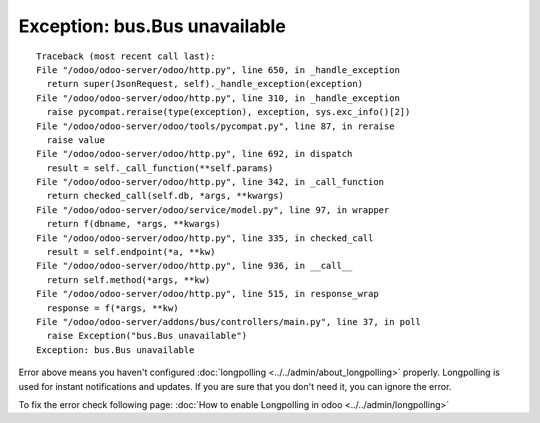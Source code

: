 ================================
 Exception: bus.Bus unavailable
================================

::

    Traceback (most recent call last):
    File "/odoo/odoo-server/odoo/http.py", line 650, in _handle_exception
      return super(JsonRequest, self)._handle_exception(exception)
    File "/odoo/odoo-server/odoo/http.py", line 310, in _handle_exception
      raise pycompat.reraise(type(exception), exception, sys.exc_info()[2])
    File "/odoo/odoo-server/odoo/tools/pycompat.py", line 87, in reraise
      raise value
    File "/odoo/odoo-server/odoo/http.py", line 692, in dispatch
      result = self._call_function(**self.params)
    File "/odoo/odoo-server/odoo/http.py", line 342, in _call_function
      return checked_call(self.db, *args, **kwargs)
    File "/odoo/odoo-server/odoo/service/model.py", line 97, in wrapper
      return f(dbname, *args, **kwargs)
    File "/odoo/odoo-server/odoo/http.py", line 335, in checked_call
      result = self.endpoint(*a, **kw)
    File "/odoo/odoo-server/odoo/http.py", line 936, in __call__
      return self.method(*args, **kw)
    File "/odoo/odoo-server/odoo/http.py", line 515, in response_wrap
      response = f(*args, **kw)
    File "/odoo/odoo-server/addons/bus/controllers/main.py", line 37, in poll
      raise Exception("bus.Bus unavailable")
    Exception: bus.Bus unavailable

Error above means you haven't configured :doc:`longpolling <../../admin/about_longpolling>` properly. Longpolling is
used for instant notifications and updates. If you are sure that you don't need
it, you can ignore the error.

To fix the error check following page: :doc:`How to enable Longpolling in odoo <../../admin/longpolling>` 
